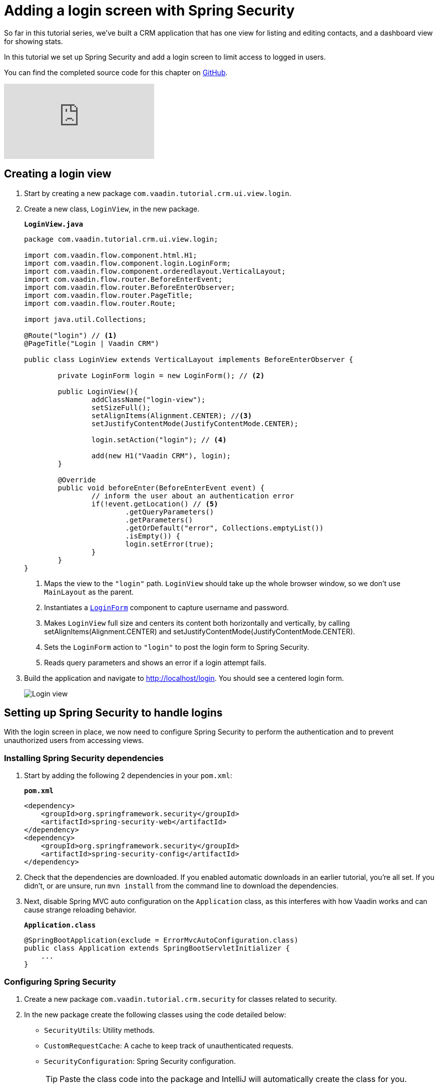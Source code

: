 = Adding a login screen with Spring Security

:title: Adding a login screen with Spring Security
:tags: Java, Spring 
:author: Vaadin
:description: Set up Spring Security and add a login screen to limit access to logged in users.
:repo: https://github.com/vaadin-learning-center/crm-tutorial
:linkattrs: // enable link attributes, like opening in a new window
:imagesdir: ./images

So far in this tutorial series, we've built a CRM application that has one view for listing and editing contacts, and a dashboard view for showing stats. 

In this tutorial we set up Spring Security and add a login screen to limit access to logged in users. 

You can find the completed source code for this chapter on https://github.com/vaadin-learning-center/crm-tutorial/tree/10-login[GitHub].

ifndef::print[]
video::_VLuaavfD20[youtube]
endif::[]

== Creating a login view

. Start by creating a new package `com.vaadin.tutorial.crm.ui.view.login`. 

. Create a new class, `LoginView`, in the new package.
+
.`*LoginView.java*`
[source,java]
----
package com.vaadin.tutorial.crm.ui.view.login;

import com.vaadin.flow.component.html.H1;
import com.vaadin.flow.component.login.LoginForm;
import com.vaadin.flow.component.orderedlayout.VerticalLayout;
import com.vaadin.flow.router.BeforeEnterEvent;
import com.vaadin.flow.router.BeforeEnterObserver;
import com.vaadin.flow.router.PageTitle;
import com.vaadin.flow.router.Route;

import java.util.Collections;

@Route("login") // <1>
@PageTitle("Login | Vaadin CRM") 

public class LoginView extends VerticalLayout implements BeforeEnterObserver {

	private LoginForm login = new LoginForm(); // <2>

	public LoginView(){
		addClassName("login-view");
		setSizeFull();
		setAlignItems(Alignment.CENTER); //<3>
		setJustifyContentMode(JustifyContentMode.CENTER);
		
		login.setAction("login"); // <4>

		add(new H1("Vaadin CRM"), login);
	}

	@Override
	public void beforeEnter(BeforeEnterEvent event) {
		// inform the user about an authentication error
		if(!event.getLocation() // <5>
			.getQueryParameters()
			.getParameters()
			.getOrDefault("error", Collections.emptyList())
			.isEmpty()) {
			login.setError(true);
		}
	}
}
----
+
<1> Maps the view to the `"login"` path. `LoginView` should take up the whole browser window, so we don't use `MainLayout` as the parent.
<2> Instantiates a https://vaadin.com/components/vaadin-login/java-examples[`LoginForm`] component to capture username and password.
<3> Makes `LoginView` full size and centers its content both horizontally and vertically, by calling setAlignItems(Alignment.CENTER) and setJustifyContentMode(JustifyContentMode.CENTER).
<4> Sets the `LoginForm` action to `"login"` to post the login form to Spring Security.
<5> Reads query parameters and shows an error if a login attempt fails. 

. Build the application and navigate to http://localhost/login. You should see a centered login form. 
+
image::login-form.png[Login view]

== Setting up Spring Security to handle logins

With the login screen in place, we now need to configure Spring Security to perform the authentication and to prevent unauthorized users from accessing views. 

=== Installing Spring Security dependencies

. Start by adding the following 2 dependencies in your `pom.xml`:
+
.`*pom.xml*`
[source,xml]
----
<dependency>
    <groupId>org.springframework.security</groupId>
    <artifactId>spring-security-web</artifactId>
</dependency>
<dependency>
    <groupId>org.springframework.security</groupId>
    <artifactId>spring-security-config</artifactId>
</dependency>
----

. Check that the dependencies are downloaded. If you enabled automatic downloads in an earlier tutorial, you're all set. If you didn't, or are unsure, run `mvn install` from the command line to download the dependencies.

. Next, disable Spring MVC auto configuration on the `Application` class, as this interferes with how Vaadin works and can cause strange reloading behavior.
+
.`*Application.class*`
[source,java]
----
@SpringBootApplication(exclude = ErrorMvcAutoConfiguration.class)
public class Application extends SpringBootServletInitializer {
    ...
}
----

=== Configuring Spring Security

. Create a new package `com.vaadin.tutorial.crm.security` for classes related to security.

. In the new package create the following classes using the code detailed below:

* `SecurityUtils`: Utility methods.
* `CustomRequestCache`: A cache to keep track of unauthenticated requests.
* `SecurityConfiguration`: Spring Security configuration.
+
TIP: Paste the class code into the package and IntelliJ will automatically create the class for you.
+
.. SecurityUtils
+
.`*SecurityUtils.java*`
[source,java]
----
package com.vaadin.tutorial.crm.security;

import com.vaadin.flow.server.ServletHelper;
import com.vaadin.flow.shared.ApplicationConstants;
import org.springframework.security.authentication.AnonymousAuthenticationToken;
import org.springframework.security.core.Authentication;
import org.springframework.security.core.context.SecurityContextHolder;

import javax.servlet.http.HttpServletRequest;
import java.util.stream.Stream;

public final class SecurityUtils {

    private SecurityUtils() {
        // Util methods only
    }

    static boolean isFrameworkInternalRequest(HttpServletRequest request) { // <1>
        final String parameterValue = request.getParameter(ApplicationConstants.REQUEST_TYPE_PARAMETER);
        return parameterValue != null
            && Stream.of(ServletHelper.RequestType.values())
            .anyMatch(r -> r.getIdentifier().equals(parameterValue));
    }

    static boolean isUserLoggedIn() { // <2>
        Authentication authentication = SecurityContextHolder.getContext().getAuthentication();
        return authentication != null
            && !(authentication instanceof AnonymousAuthenticationToken)
            && authentication.isAuthenticated();
    }
}
----
+
<1> `isFrameworkInternalRequest` determines if a request is internal to Vaadin.
<2> `isUserLoggedIn` checks if the current user is logged in.
+
.. CustomRequestCache
+
.`*CustomRequestCache.java*`
[source,java]
----
package com.vaadin.tutorial.crm.security;

import org.springframework.security.web.savedrequest.HttpSessionRequestCache;

import javax.servlet.http.HttpServletRequest;
import javax.servlet.http.HttpServletResponse;

class CustomRequestCache extends HttpSessionRequestCache {

	@Override
	public void saveRequest(HttpServletRequest request, HttpServletResponse response) { // <1>
		if (!SecurityUtils.isFrameworkInternalRequest(request)) {
			super.saveRequest(request, response);
		}
	}

}
----
+
<1> Saves unauthenticated requests so we can redirect the user to the page they were trying to access once they’re logged in.
+
.. SecurityConfiguration
+
.`*SecurityConfiguration.java*`
[source,java]
----
package com.vaadin.tutorial.crm.security;

import org.springframework.context.annotation.Bean;
import org.springframework.context.annotation.Configuration;
import org.springframework.security.config.annotation.web.builders.HttpSecurity;
import org.springframework.security.config.annotation.web.builders.WebSecurity;
import org.springframework.security.config.annotation.web.configuration.EnableWebSecurity;
import org.springframework.security.config.annotation.web.configuration.WebSecurityConfigurerAdapter;
import org.springframework.security.core.userdetails.User;
import org.springframework.security.core.userdetails.UserDetails;
import org.springframework.security.core.userdetails.UserDetailsService;
import org.springframework.security.provisioning.InMemoryUserDetailsManager;


@EnableWebSecurity // <1>
@Configuration // <2>
public class SecurityConfiguration extends WebSecurityConfigurerAdapter {

    private static final String LOGIN_PROCESSING_URL = "/login";
    private static final String LOGIN_FAILURE_URL = "/login?error";
    private static final String LOGIN_URL = "/login";
    private static final String LOGOUT_SUCCESS_URL = "/login";

}
----
+
<1> `@EnableWebSecurity` turns on Spring Security for the application.
<2> `@Configuration` tells Spring Boot to use this class for configuring security.

. Add a method to block unauthenticated requests to all pages, except the login page.
+
.`*SecurityConfiguration.java*`
[source,java]
----
@Override
protected void configure(HttpSecurity http) throws Exception {
    http.csrf().disable() // <1>
        .requestCache().requestCache(new CustomRequestCache()) //<2>
        .and().authorizeRequests() // <3>
        .requestMatchers(SecurityUtils::isFrameworkInternalRequest).permitAll() // <4>

        .anyRequest().authenticated() // <5>

        .and().formLogin() // <6>
        .loginPage(LOGIN_URL).permitAll() 
        .loginProcessingUrl(LOGIN_PROCESSING_URL) // <7>
        .failureUrl(LOGIN_FAILURE_URL)
        .and().logout().logoutSuccessUrl(LOGOUT_SUCCESS_URL); // <8>
}
----
+
<1> Disables cross-site request forgery (CSRF) protection, as Vaadin already has CSRF protection.
<2> Uses `CustomRequestCache` to track unauthorized requests so that users are redirected appropriately after login.
<3> Turns on authorization.
<4> Allows all internal traffic from the Vaadin framework.
<5> Allows all authenticated traffic.
<6> Enables form-based login and permits unauthenticated access to it.
<7> Configures the login page URLs.
<8> Configures the logout URL.
+
. Add another method to configure test users.
+
.`*SecurityConfiguration.java*`
[source,java]
----
@Bean
@Override
public UserDetailsService userDetailsService() {
    UserDetails user =
        User.withUsername("user")
            .password("{noop}password")
            .roles("USER")
            .build();

    return new InMemoryUserDetailsManager(user);
}
----
+
* Defines a single user with the username `"user"` and password `"password"` in an in-memory `DetailsManager`.
+
WARNING: We do not recommend that you configure users directly in the code for applications in production. You can easily change this Spring Security configuration to use an authentication provider for LDAP, JAAS, and other real world sources. https://dzone.com/articles/spring-security-authentication[Read more about Spring Security authentication providers].
+
. Finally, exclude Vaadin-framework communication and static assets from Spring Security.
+
.`*SecuirtyConfiguration.java*`
[source,java]
----
@Override
public void configure(WebSecurity web) throws Exception {
    web.ignoring().antMatchers(
        "/VAADIN/**",
        "/favicon.ico",
        "/robots.txt",
        "/manifest.webmanifest",
        "/sw.js",
        "/offline.html",
        "/icons/**",
        "/images/**",
        "/styles/**",
        "/frontend/**",
        "/h2-console/**",
        "/frontend-es5/**",
        "/frontend-es6/**");
}
----

=== Restricting access to Vaadin views

Spring Security restricts access to content based on paths. Vaadin applications are single-page applications. This means that they do not trigger a full browser refresh when you navigate between views, even though the path does change.To secure a Vaadin application, we need to wire Spring Security to the Vaadin navigation system. 

To do this, create a new class in the `security` package, `ConfigureUIServiceInitListener`.

.`*ConfigureUIServiceInitListener.java*`
[source,java]
----
package com.vaadin.tutorial.crm.security;

import com.vaadin.flow.component.UI;
import com.vaadin.flow.router.BeforeEnterEvent;
import com.vaadin.flow.server.ServiceInitEvent;
import com.vaadin.flow.server.VaadinServiceInitListener;
import com.vaadin.tutorial.crm.ui.view.login.LoginView;
import org.springframework.stereotype.Component;

@Component // <1>
public class ConfigureUIServiceInitListener implements VaadinServiceInitListener {

	@Override
	public void serviceInit(ServiceInitEvent event) {
		event.getSource().addUIInitListener(uiEvent -> { // <2>
			final UI ui = uiEvent.getUI();
			ui.addBeforeEnterListener(this::authenticateNavigation);
		});
	}

	private void authenticateNavigation(BeforeEnterEvent event) {
		if (!LoginView.class.equals(event.getNavigationTarget()) 
		    && !SecurityUtils.isUserLoggedIn()) { // <3>
			event.rerouteTo(LoginView.class);
		}
	}
}
----

<1> The `@Component` annotation registers the listener. Vaadin will pick it up on startup.
<2> In `serviceInit`, we listen for the initialization of the UI (the internal root component in Vaadin) and then add a listener before every view transition.
<3> In authenticateNavigation, we reroute all requests to the login, if the user is not logged in

TIP: You can read more about fine-grained access control in the https://vaadin.com/learn/tutorials/securing-your-app-with-spring-security[Spring Security tutorial series].

== Adding a logout link

You can now log in to the application. The final thing we need to do is add a logout link to the application header.

. In `MainLayout`, add a link to the header:
+
.`*MainLayout.java*`
[source,java]
----
private void createHeader() {
    H1 logo = new H1("Vaadin CRM");
    logo.addClassName("logo");

    Anchor logout = new Anchor("/logout", "Log out"); // <1> 

    HorizontalLayout header = new HorizontalLayout(new DrawerToggle(), logo, logout); // <2> 
    header.expand(logo); // <3>
    header.setDefaultVerticalComponentAlignment(FlexComponent.Alignment.CENTER);
    header.setWidth("100%");
    header.addClassName("header");

    addToNavbar(header);
}
----
+
<1> Creates a new `Anchor` (`<a>` tag) that links to `/logout`.
<2> Adds the link last in the header layout.
<3> Calls `header.expand(logo)` to make the logo take up all the extra space in the layout. This pushes the logout button to the far right.

. Stop and restart the server to pick up the new Maven dependencies. You should now be able to log in and out of the app. Verify that you can't access http://localhost/dashboard without being logged in. 
+
image::logout-button.png[Log out button on page]

You have now built a full-stack CRM application with navigation and authentication. In the next tutorial, you'll learn how to make the application installable on mobile and desktop.

